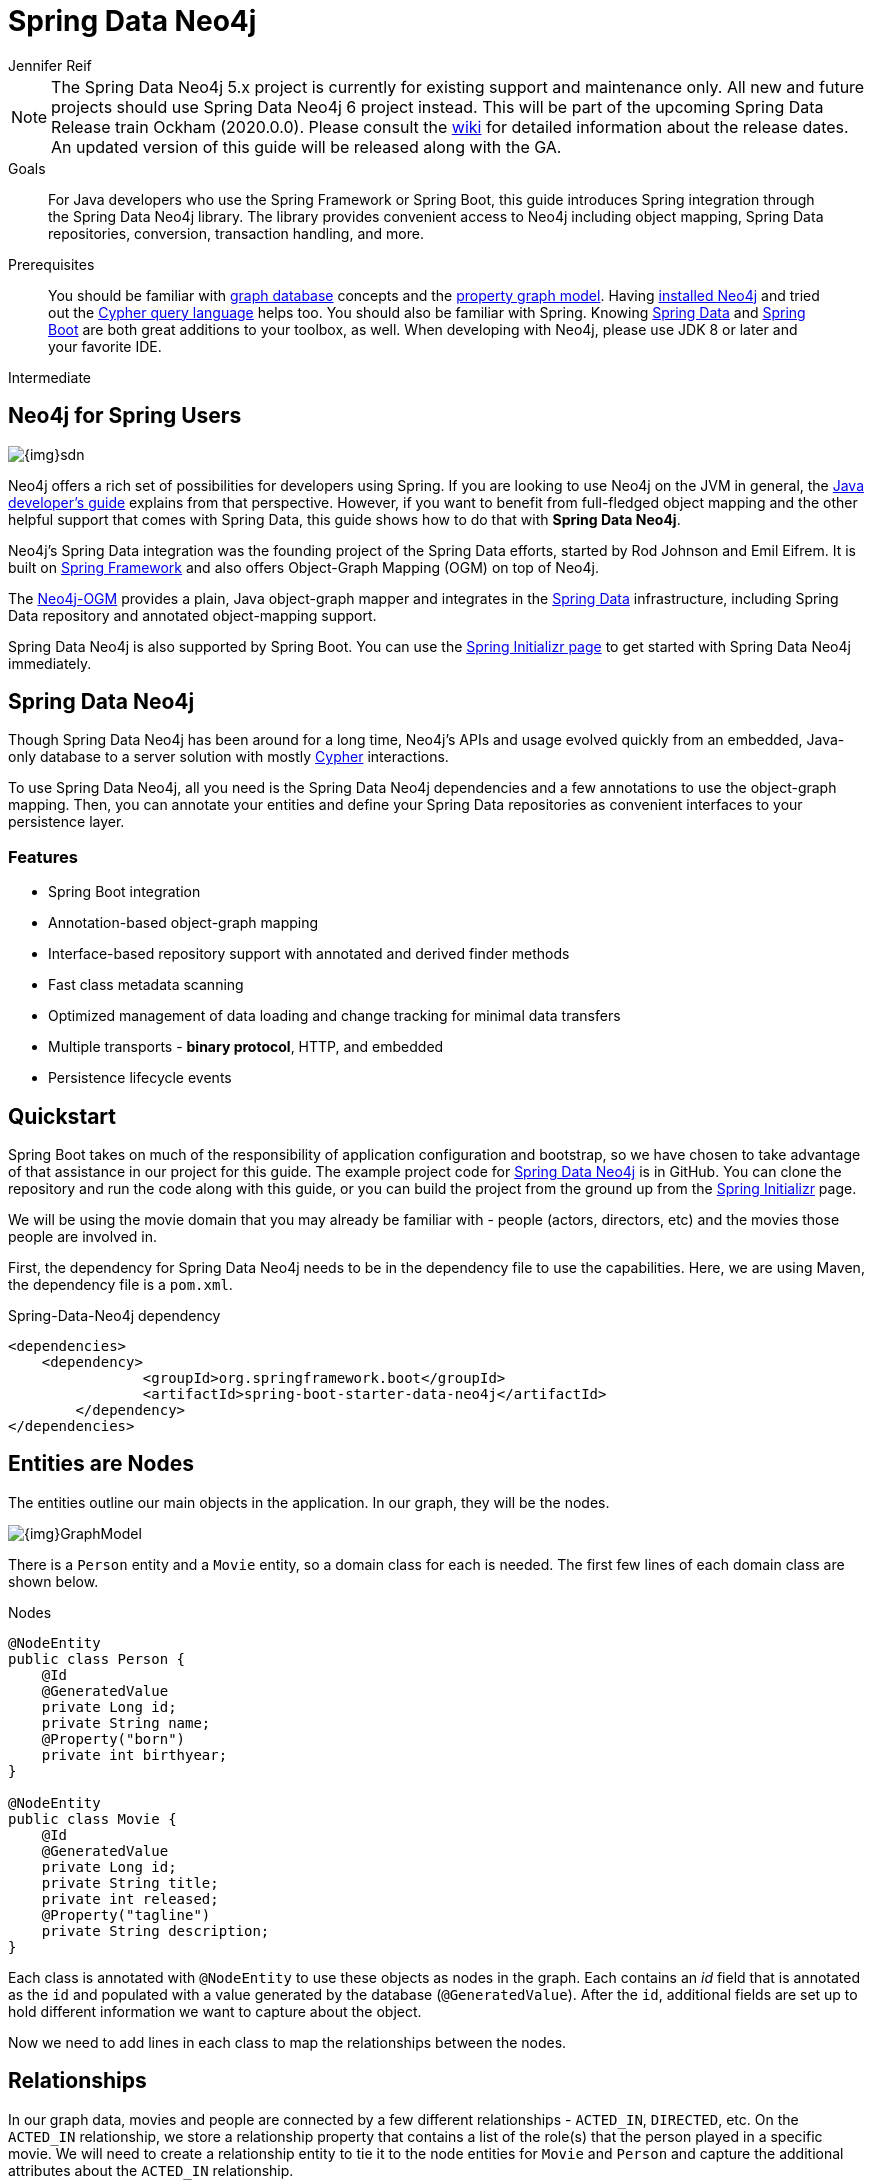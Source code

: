 = Spring Data Neo4j
:level: Intermediate
:page-level: Intermediate
:author: Jennifer Reif
:programming-language: java
:category: drivers
:tags: spring, spring-data, sdn, app-development, applications
:description:  For Java developers who use the Spring Framework or Spring Boot, this guide introduces Spring integration through the Spring Data Neo4j library.
:neo4j-version: FOO

[NOTE]
====
The Spring Data Neo4j 5.x project is currently for existing support and maintenance only.
All new and future projects should use Spring Data Neo4j 6 project instead.
This will be part of the upcoming Spring Data Release train Ockham (2020.0.0).
Please consult the https://github.com/spring-projects/spring-data-commons/wiki/Release-Train-Ockham-(2020.0.0)[wiki] for detailed information about the release dates.
An updated version of this guide will be released along with the GA.
====

.Goals
[abstract]
{description}
The library provides convenient access to Neo4j including object mapping, Spring Data repositories, conversion, transaction handling, and more.

.Prerequisites
[abstract]
You should be familiar with link:/developer/get-started/graph-database[graph database] concepts and the link:/developer/get-started/graph-database#property-graph[property graph model].
Having link:/download[installed Neo4j^] and tried out the link:/developer/cypher-query-language[Cypher query language] helps too.
You should also be familiar with Spring.
Knowing https://projects.spring.io/spring-data/[Spring Data^] and https://projects.spring.io/spring-boot/[Spring Boot^] are both great additions to your toolbox, as well.
When developing with Neo4j, please use JDK 8 or later and your favorite IDE.

[role=expertise {level}]
{level}

[#neo4j-spring]
== Neo4j for Spring Users

image::{img}sdn.png[float="right"]

Neo4j offers a rich set of possibilities for developers using Spring.
If you are looking to use Neo4j on the JVM in general, the link:../java[Java developer's guide] explains from that perspective.
However, if you want to benefit from full-fledged object mapping and the other helpful support that comes with Spring Data, this guide shows how to do that with *Spring Data Neo4j*.

Neo4j's Spring Data integration was the founding project of the Spring Data efforts, started by Rod Johnson and Emil Eifrem.
It is built on http://spring.io/[Spring Framework^] and also offers Object-Graph Mapping (OGM) on top of Neo4j.

The link:../neo4j-ogm[Neo4j-OGM^] provides a plain, Java object-graph mapper and integrates in the http://projects.spring.io/spring-data[Spring Data^] infrastructure, including Spring Data repository and annotated object-mapping support.

Spring Data Neo4j is also supported by Spring Boot.
You can use the https://start.spring.io/[Spring Initializr page^] to get started with Spring Data Neo4j immediately.

[#spring-data]
== Spring Data Neo4j

Though Spring Data Neo4j has been around for a long time, Neo4j's APIs and usage evolved quickly from an embedded, Java-only database to a server solution with mostly link:/developer/cypher-query-language/[Cypher] interactions.

To use Spring Data Neo4j, all you need is the Spring Data Neo4j dependencies and a few annotations to use the object-graph mapping.
Then, you can annotate your entities and define your Spring Data repositories as convenient interfaces to your persistence layer.

=== Features

* Spring Boot integration
* Annotation-based object-graph mapping
* Interface-based repository support with annotated and derived finder methods
* Fast class metadata scanning
* Optimized management of data loading and change tracking for minimal data transfers
* Multiple transports - *binary protocol*, HTTP, and embedded
* Persistence lifecycle events

[#quickstart-sdn]
== Quickstart

Spring Boot takes on much of the responsibility of application configuration and bootstrap, so we have chosen to take advantage of that assistance in our project for this guide.
The example project code for https://github.com/neo4j-examples/spring-data-neo4j-intro-app[Spring Data Neo4j^] is in GitHub.
You can clone the repository and run the code along with this guide, or you can build the project from the ground up from the http://start.spring.io[Spring Initializr^] page.

We will be using the movie domain that you may already be familiar with - people (actors, directors, etc) and the movies those people are involved in.

First, the dependency for Spring Data Neo4j needs to be in the dependency file to use the capabilities.
Here, we are using Maven, the dependency file is a `pom.xml`.

.Spring-Data-Neo4j dependency
[source,xml,subs="verbatim,attributes"]
----
<dependencies>
    <dependency>
		<groupId>org.springframework.boot</groupId>
		<artifactId>spring-boot-starter-data-neo4j</artifactId>
	</dependency>
</dependencies>
----

[#node-entities]
== Entities are Nodes

The entities outline our main objects in the application.
In our graph, they will be the nodes.

image::{img}GraphModel.png[]

There is a `Person` entity and a `Movie` entity, so a domain class for each is needed.
The first few lines of each domain class are shown below.

.Nodes
[source,java]
----
@NodeEntity
public class Person {
    @Id
    @GeneratedValue
    private Long id;
    private String name;
    @Property("born")
    private int birthyear;
}

@NodeEntity
public class Movie {
    @Id
    @GeneratedValue
    private Long id;
    private String title;
    private int released;
    @Property("tagline")
    private String description;
}
----

Each class is annotated with `@NodeEntity` to use these objects as nodes in the graph.
Each contains an _id_ field that is annotated as the `id` and populated with a value generated by the database (`@GeneratedValue`).
After the `id`, additional fields are set up to hold different information we want to capture about the object.

Now we need to add lines in each class to map the relationships between the nodes.

[#adding-relationships]
== Relationships

In our graph data, movies and people are connected by a few different relationships - `ACTED_IN`, `DIRECTED`, etc.
On the `ACTED_IN` relationship, we store a relationship property that contains a list of the role(s) that the person played in a specific movie.
We will need to create a relationship entity to tie it to the node entities for `Movie` and `Person` and capture the additional attributes about the `ACTED_IN` relationship.

.Relationship Entity
[source,java]
----
@RelationshipEntity(type = "ACTED_IN")
public class Role {
    @Id
    @GeneratedValue
    private Long id;
    private List<String> roles = new ArrayList<>();

    @StartNode
    private Person person;

    @EndNode
    private Movie movie;
}
----

We create a relationship entity called `Role` to connect `Person` to a `Movie` by the `Role` he/she played.
We annotate this new class as a relationship entity (`@RelationshipEntity`) and specify the name of the relationship (`ACTED_IN`).

The `Role` class also has an _id_ field that is managed by the database and a _List_ type field to contain the possible roles that a person could play in a movie (could be more than one).
Then, annotations are added to mark the `Person` and `Movie` nodes as _start node_ and _end node_ for the relationship.

.Relationship Mapping
[source,java]
----
@NodeEntity
public class Person {
    ....

    @Relationship(type = "ACTED_IN")
    private List<Role> actedIn = new ArrayList<>();

    @Relationship(type = "DIRECTED")
    private List<Movie> directed = new ArrayList<>();
}

@NodeEntity
public class Movie {
    ....

    @Relationship(type = "ACTED_IN", direction = INCOMING)
    private List<Role> actors = new ArrayList<>();

    @Relationship(type = "DIRECTED", direction = INCOMING)
    private List<Person> directors = new ArrayList<>();
}
----

Reference fields in both the `Person` and `Movie` classes have annotations with `@Relationship` and the relationship types as `ACTED_IN` and `DIRECTED`.
The direction property is _outgoing_ by default, so we must specify that the relationships are incoming on the `Movie` node.

Finally, because these entities are all connected together, when we pull one entity in a request, it will pull the rest.
When it pulls the other entities, it will follow the relationships back to the starting entity, which will go back to the related entities, creating a round-robin infinite recursion loop.
To avoid this error, we can add an annotation to ignore certain fields when it traverses the relationships.

.Avoid Request Recursion
[source,java]
----
@NodeEntity
public class Person {
    ....

    @JsonIgnoreProperties("person")
    @Relationship(type = "ACTED_IN")
    private List<Role> actedIn = new ArrayList<>();

    @JsonIgnoreProperties({"actors", "directors"})
    @Relationship(type = "DIRECTED")
    private List<Movie> directed = new ArrayList<>();
}

@NodeEntity
public class Movie {
    ....

    @JsonIgnoreProperties("movie")
    @Relationship(type = "ACTED_IN", direction = INCOMING)
    private List<Role> actors = new ArrayList<>();

    @JsonIgnoreProperties({"actedIn", "directed"})
    @Relationship(type = "DIRECTED", direction = INCOMING)
    private List<Person> directors = new ArrayList<>();
}

@RelationshipEntity(type = "ACTED_IN")
public class Role {
    ....

    @StartNode
    @JsonIgnoreProperties({"actedIn", "directed"})
    private Person person;

    @EndNode
    @JsonIgnoreProperties({"actors", "directors"})
    private Movie movie;
}
----

The `@JsonIgnoreProperties` annotation is put on all the relationship variables to ignore the fields on the next entity that connect back, avoiding infinite recursion errors and duplicate information returning.
We now have our graph structure mapped in our application.
This is the object-graph mapping (OGM) piece.

[#repo-interface]
== Repository for Queries

The repository interface allows the developer to create methods and queries for retrieving the data from the database.

.Declare repository interfaces
[source,java]
----
public interface PersonRepository extends Neo4jRepository<Person, Long> {
}

public interface MovieRepository extends Neo4jRepository<Movie, Long> {
}
----

The interfaces extend the `Neo4jRepository`, which extend the Spring CRUD repository for persisting and retrieving data.
With the `CRUDRepository`, a lot of CRUD methods (such as `findOne`, `findAll`, `save`, `delete`, etc.) come already out-of-the-box.
So, without even having to specify any method, basic data access is provided.

However, we want to define a few specific methods, which are shown below.

.PersonRepository
[source,java]
----
public interface PersonRepository extends Neo4jRepository<Person, Long> {
    Person getPersonByName(String name);

    Iterable<Person> findPersonByNameLike(String name);

    @Query("MATCH (am:Movie)<-[ai:ACTED_IN]-(p:Person)-[d:DIRECTED]->(dm:Movie) return p, collect(ai), collect(d), collect(am), collect(dm)")
    List<Person> getPersonsWhoActAndDirect();
}
----

Let's start with our `PersonRepository`.
The first two methods are defined in a specific pattern so that the queries can be derived for us (like the `getPersonByName` method).
These will allow us to search for specific people in our graph by providing a name or search string to the request to retrieve either a single result (`getPersonByName`) or a list of potential matches (`findPersonByNameLike`).

Other methods must be specifically written and annotated with `@Query`, which is how our last query is defined.
In this case, we want to retrieve `Person` nodes who have acted in and directed movies.
The custom query we defined using link:/developer/cypher-query-language/[Cypher] will retrieve the `Person` results, along with that individual's relationships and movies.

For more information, see the Spring Data Neo4j https://docs.spring.io/spring-data/neo4j/docs/current/reference/html/#reference_programming_model_annotatedQueries[documentation^].

In our `MovieRepository`, we will only define a couple of methods that can be derived for us.

.MovieRepository
[source,java]
----
public interface MovieRepository extends Neo4jRepository<Movie, Long> {
    Movie getMovieByTitle(String title);

    Iterable<Movie> findMovieByTitleLike(String title);
}
----

As with our `PersonRepository` above, these methods in our `MovieRepository` will allow us to search for a specific movie title or retrieve a list of possible matches.

[#sdn-resources]
== Resources

For a more thorough walkthrough of the code, see the resources linked below.

[cols="1,4"]
|===
| icon:code-fork[] Projects | https://projects.spring.io/spring-data-neo4j/[Spring Data Neo4j^]
| icon:user[] Authors | The Neo4j, http://graphaware.com/neo4j-experts/[GraphAware^], and Pivotal teams.
| icon:gift[] Package | link:http://maven.org[http://maven.org]
| icon:github[] Source | https://github.com/spring-projects/spring-data-neo4j
| icon:medkit[] Issues | https://jira.spring.io/browse/DATAGRAPH[JIRA^]
| icon:book[] Docs | http://docs.spring.io/spring-data/data-neo4j/docs/current/reference/html/[Reference^], http://docs.spring.io/spring-data/data-neo4j/docs/current/api/[JavaDoc^], http://docs.spring.io/spring-data/data-neo4j/docs/current/changelog.txt[ChangeLog^]
| icon:book[] Articles | http://graphaware.com/blog/sdn/[GraphAware^], https://medium.com/neo4j/neo4j-ogm-and-spring-data-neo4j-a55a866df68c[SDN and OGM^]
| icon:film[] Video | https://www.youtube.com/watch?v=u4YYuQ-Zook[Spring Data Neo4j 5 and OGM3^]
| icon:play-circle[] Examples |https://github.com/spring-projects/spring-data-neo4j[SDN Example from Spring^], https://github.com/neo4j-examples?q=spring[Spring Data Neo4j^]
|===
